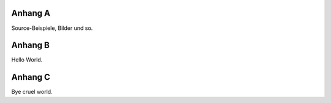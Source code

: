 .. raw:: latex

   \appendix

Anhang A
========

Source-Beispiele, Bilder und so.

Anhang B
========

Hello World.

Anhang C
========

Bye cruel world.
